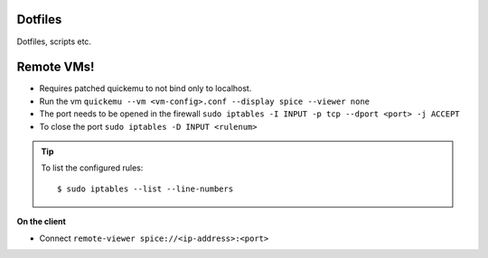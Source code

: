 Dotfiles
========

Dotfiles, scripts etc.


Remote VMs!
===========

- Requires patched quickemu to not bind only to localhost.
- Run the vm ``quickemu --vm <vm-config>.conf --display spice --viewer none``
- The port needs to be opened in the firewall ``sudo iptables -I INPUT -p tcp --dport <port> -j ACCEPT``

- To close the port ``sudo iptables -D INPUT <rulenum>``

.. tip::

   To list the configured rules::

      $ sudo iptables --list --line-numbers

**On the client**

- Connect ``remote-viewer spice://<ip-address>:<port>``

